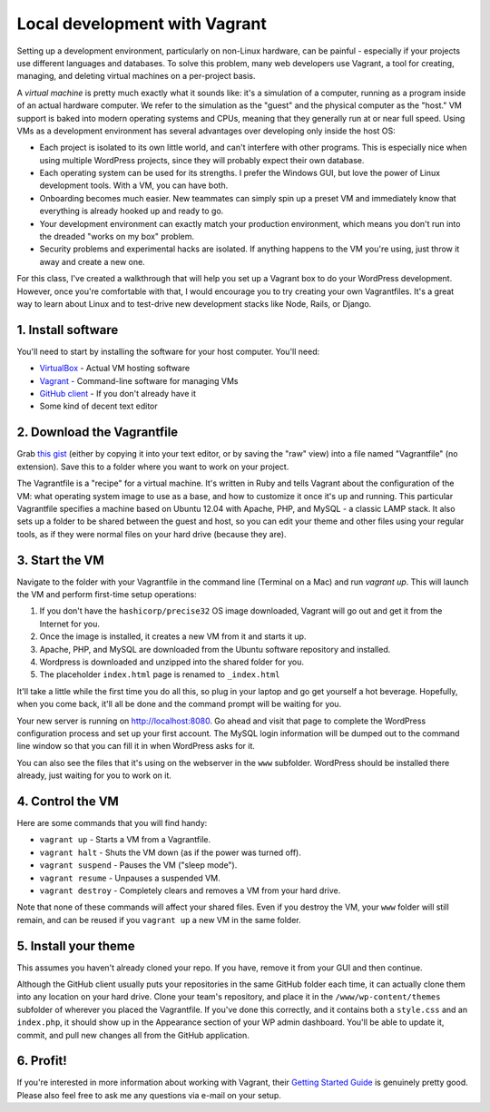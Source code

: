 Local development with Vagrant
==============================

Setting up a development environment, particularly on non-Linux hardware, can be painful - especially if your projects use different languages and databases. To solve this problem, many web developers use Vagrant, a tool for creating, managing, and deleting virtual machines on a per-project basis.

A *virtual machine* is pretty much exactly what it sounds like: it's a simulation of a computer, running as a program inside of an actual hardware computer. We refer to the simulation as the "guest" and the physical computer as the "host." VM support is baked into modern operating systems and CPUs, meaning that they generally run at or near full speed. Using VMs as a development environment has several advantages over developing only inside the host OS:

* Each project is isolated to its own little world, and can't interfere with other programs. This is especially nice when using multiple WordPress projects, since they will probably expect their own database.
* Each operating system can be used for its strengths. I prefer the Windows GUI, but love the power of Linux development tools. With a VM, you can have both.
* Onboarding becomes much easier. New teammates can simply spin up a preset VM and immediately know that everything is already hooked up and ready to go.
* Your development environment can exactly match your production environment, which means you don't run into the dreaded "works on my box" problem.
* Security problems and experimental hacks are isolated. If anything happens to the VM you're using, just throw it away and create a new one.

For this class, I've created a walkthrough that will help you set up a Vagrant box to do your WordPress development. However, once you're comfortable with that, I would encourage you to try creating your own Vagrantfiles. It's a great way to learn about Linux and to test-drive new development stacks like Node, Rails, or Django.

1. Install software
-------------------

You'll need to start by installing the software for your host computer. You'll need:

* `VirtualBox <https://www.virtualbox.org/wiki/Downloads>`_ - Actual VM hosting software
* `Vagrant <https://www.vagrantup.com/downloads.html>`_ - Command-line software for managing VMs
* `GitHub client <https://desktop.github.com>`_ - If you don't already have it
* Some kind of decent text editor

2. Download the Vagrantfile
---------------------------

Grab `this gist <https://gist.github.com/thomaswilburn/be6869e0d647442a1a7e>`_ (either by copying it into your text editor, or by saving the "raw" view) into a file named "Vagrantfile" (no extension). Save this to a folder where you want to work on your project.

The Vagrantfile is a "recipe" for a virtual machine. It's written in Ruby and tells Vagrant about the configuration of the VM: what operating system image to use as a base, and how to customize it once it's up and running. This particular Vagrantfile specifies a machine based on Ubuntu 12.04 with Apache, PHP, and MySQL - a classic LAMP stack. It also sets up a folder to be shared between the guest and host, so you can edit your theme and other files using your regular tools, as if they were normal files on your hard drive (because they are).

3. Start the VM
---------------

Navigate to the folder with your Vagrantfile in the command line (Terminal on a Mac) and run `vagrant up`. This will launch the VM and perform first-time setup operations:

1. If you don't have the ``hashicorp/precise32`` OS image downloaded, Vagrant will go out and get it from the Internet for you.
2. Once the image is installed, it creates a new VM from it and starts it up.
3. Apache, PHP, and MySQL are downloaded from the Ubuntu software repository and installed.
4. Wordpress is downloaded and unzipped into the shared folder for you.
5. The placeholder ``index.html`` page is renamed to ``_index.html``

It'll take a little while the first time you do all this, so plug in your laptop and go get yourself a hot beverage. Hopefully, when you come back, it'll all be done and the command prompt will be waiting for you. 

Your new server is running on http://localhost:8080. Go ahead and visit that page to complete the WordPress configuration process and set up your first account. The MySQL login information will be dumped out to the command line window so that you can fill it in when WordPress asks for it.

You can also see the files that it's using on the webserver in the ``www`` subfolder. WordPress should be installed there already, just waiting for you to work on it.

4. Control the VM
-----------------

Here are some commands that you will find handy:

* ``vagrant up`` - Starts a VM from a Vagrantfile.
* ``vagrant halt`` - Shuts the VM down (as if the power was turned off).
* ``vagrant suspend`` - Pauses the VM ("sleep mode").
* ``vagrant resume`` - Unpauses a suspended VM.
* ``vagrant destroy`` - Completely clears and removes a VM from your hard drive.

Note that none of these commands will affect your shared files. Even if you destroy the VM, your ``www`` folder will still remain, and can be reused if you ``vagrant up`` a new VM in the same folder.

5. Install your theme
---------------------

This assumes you haven't already cloned your repo. If you have, remove it from your GUI and then continue.

Although the GitHub client usually puts your repositories in the same GitHub folder each time, it can actually clone them into any location on your hard drive. Clone your team's repository, and place it in the ``/www/wp-content/themes`` subfolder of wherever you placed the Vagrantfile. If you've done this correctly, and it contains both a ``style.css`` and an ``index.php``, it should show up in the Appearance section of your WP admin dashboard. You'll be able to update it, commit, and pull new changes all from the GitHub application.

6. Profit!
----------

If you're interested in more information about working with Vagrant, their `Getting Started Guide <https://docs.vagrantup.com/v2/getting-started/index.html>`_ is genuinely pretty good. Please also feel free to ask me any questions via e-mail on your setup.

